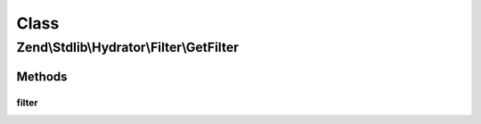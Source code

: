 .. Stdlib/Hydrator/Filter/GetFilter.php generated using docpx on 01/30/13 03:02pm


Class
*****

Zend\\Stdlib\\Hydrator\\Filter\\GetFilter
=========================================

Methods
-------

filter
++++++

.. function:: filter()



